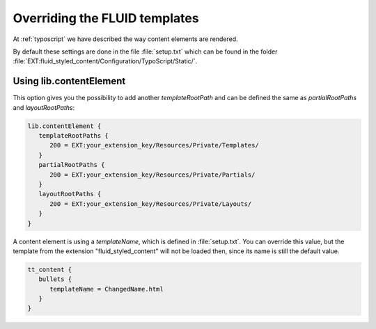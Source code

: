 ﻿.. include:: ../../Includes.txt

.. _overriding-fluid-templates:

==============================
Overriding the FLUID templates
==============================

At :ref:`typoscript` we have described the way content elements are rendered.

By default these settings are done in the file :file:`setup.txt` which can be found in the
folder :file:`EXT:fluid_styled_content/Configuration/TypoScript/Static/`.


.. _overriding-fluid-templates-using-lib-fluidcontent:

Using lib.contentElement
========================

This option gives you the possibility to add another `templateRootPath` and can be defined
the same as `partialRootPaths` and `layoutRootPaths`:

.. code-block:: typoscript

   lib.contentElement {
      templateRootPaths {
         200 = EXT:your_extension_key/Resources/Private/Templates/
      }
      partialRootPaths {
         200 = EXT:your_extension_key/Resources/Private/Partials/
      }
      layoutRootPaths {
         200 = EXT:your_extension_key/Resources/Private/Layouts/
      }
   }

A content element is using a `templateName`, which is defined in :file:`setup.txt`. You
can override this value, but the template from the extension "fluid_styled_content" will
not be loaded then, since its name is still the default value.

.. code-block:: typoscript

   tt_content {
      bullets {
         templateName = ChangedName.html
      }
   }

